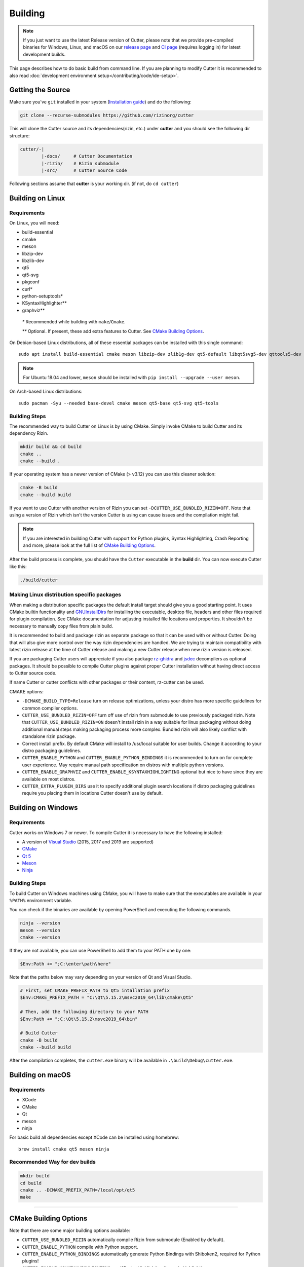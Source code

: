 Building
========

.. note::

 If you just want to use the latest Release version of Cutter, please note
 that we provide pre-compiled binaries for Windows, Linux, and macOS on
 our `release page <https://github.com/rizinorg/cutter/releases/latest>`_ and
 `CI page <https://github.com/rizinorg/cutter/actions/workflows/ccpp.yml?query=branch%3Amaster>`_ (requires logging in) for latest development builds.

This page describes how to do basic build from command line. If you are planning to modify Cutter it is recommended to also read :doc:`development environment setup</contributing/code/ide-setup>`.

Getting the Source
------------------

Make sure you've ``git`` installed in your system (`Installation guide <https://git-scm.com/book/en/v2/Getting-Started-Installing-Git>`_) and do the following:

.. code-block:: sh

   git clone --recurse-submodules https://github.com/rizinorg/cutter


This will clone the Cutter source and its dependencies(rizin, etc.)
under **cutter** and you should see the following dir structure:

.. code-block:: sh

    cutter/-|
            |-docs/     # Cutter Documentation
            |-rizin/    # Rizin submodule
            |-src/      # Cutter Source Code

Following sections assume that **cutter** is your working dir. (if not, do ``cd cutter``)

Building on Linux
-----------------

Requirements
~~~~~~~~~~~~

On Linux, you will need:

* build-essential
* cmake
* meson
* libzip-dev
* libzlib-dev
* qt5
* qt5-svg
* pkgconf
* curl*
* python-setuptools*
* KSyntaxHighlighter**
* graphviz**

 `*` Recommended while building with ``make``/``Cmake``.

 `**` Optional. If present, these add extra features to Cutter. See `CMake Building Options`_.

On Debian-based Linux distributions, all of these essential packages can be installed with this single command:

::

   sudo apt install build-essential cmake meson libzip-dev zlib1g-dev qt5-default libqt5svg5-dev qttools5-dev qttools5-dev-tools

.. note::
 For Ubuntu 18.04 and lower, ``meson`` should be installed with ``pip install --upgrade --user meson``.

On Arch-based Linux distributions:

::

   sudo pacman -Syu --needed base-devel cmake meson qt5-base qt5-svg qt5-tools

Building Steps
~~~~~~~~~~~~~~

The recommended way to build Cutter on Linux is by using CMake. Simply invoke CMake to build Cutter and its dependency Rizin.

.. code:: sh

   mkdir build && cd build
   cmake ..
   cmake --build .

If your operating system has a newer version of CMake (> v3.12) you can use this cleaner solution:

.. code:: sh

   cmake -B build
   cmake --build build

If you want to use Cutter with another version of Rizin you can set ``-DCUTTER_USE_BUNDLED_RIZIN=OFF``. Note that using a version of Rizin which isn't the version Cutter is using can cause issues and the compilation might fail.

.. note::

   If you are interested in building Cutter with support for Python plugins,
   Syntax Highlighting, Crash Reporting and more,
   please look at the full list of `CMake Building Options`_.


After the build process is complete, you should have the ``Cutter`` executable in the **build** dir.
You can now execute Cutter like this:

.. code:: sh

   ./build/cutter


Making Linux distribution specific packages
~~~~~~~~~~~~~~~~~~~~~~~~~~~~~~~~~~~~~~~~~~~
When making a distribution specific packages the default install target should give you a good starting point.
It uses CMake builtin functionality and `GNUInstallDirs <https://cmake.org/cmake/help/latest/module/GNUInstallDirs.html?highlight=gnu%20directories>`_ for
installing the executable, desktop file, headers and other files required for plugin compilation. See CMake documentation for adjusting installed file locations and properties.
It shouldn't be necessary to manually copy files from plain build.

It is recommended to build and package rizin as separate package so that it can be used with or without Cutter. Doing that will also give more control over the way rizin dependencies are handled. We are trying to maintain
compatibility with latest rizin release at the time of Cutter release and making a new Cutter release when new rizin version is released.

If you are packaging Cutter users will appreciate if you also package `rz-ghidra <https://github.com/rizinorg/rz-ghidra>`_ and `jsdec <https://github.com/rizinorg/jsdec>`_ decompilers as optional packages.
It should be possible to compile Cutter plugins against proper Cutter installation without having direct access to Cutter source code.

If name Cutter or cutter conflicts with other packages or their content, rz-cutter can be used.

CMAKE options:

* ``-DCMAKE_BUILD_TYPE=Release`` turn on release optimizations, unless your distro has more specific guidelines for common compiler options.
* ``CUTTER_USE_BUNDLED_RIZIN=OFF`` turn off use of rizin from submodule to use previously packaged rizin. Note that ``CUTTER_USE_BUNDLED_RIZIN=ON`` doesn't install rizin in a way suitable for linux packaging without doing additional manual steps making packaging process more complex. Bundled rizin will also likely conflict with standalone rizin package.
* Correct install prefix. By default CMake will install to /usr/local suitable for user builds. Change it according to your distro packaging guidelines.
* ``CUTTER_ENABLE_PYTHON`` and  ``CUTTER_ENABLE_PYTHON_BINDINGS`` it is recommended to turn on for complete user experience. May require manual path specification on distros with multiple python versions.
* ``CUTTER_ENABLE_GRAPHVIZ`` and ``CUTTER_ENABLE_KSYNTAXHIGHLIGHTING`` optional but nice to have since they are available on most distros.
* ``CUTTER_EXTRA_PLUGIN_DIRS`` use it to specify additional plugin search locations if distro packaging guidelines require you placing them in locations Cutter doesn't use by default.

Building on Windows
-------------------

Requirements
~~~~~~~~~~~~

Cutter works on Windows 7 or newer.
To compile Cutter it is necessary to have the following installed:

* A version of `Visual Studio <https://visualstudio.microsoft.com/thank-you-downloading-visual-studio/?sku=Community&rel=16>`_ (2015, 2017 and 2019 are supported)
* `CMake <https://cmake.org/download/>`_
* `Qt 5 <https://www.qt.io/download-qt-installer>`_
* `Meson <https://mesonbuild.com/Getting-meson.html#installing-meson-with-pip>`_
* `Ninja <https://github.com/ninja-build/ninja/releases/latest>`_

Building Steps
~~~~~~~~~~~~~~~

To build Cutter on Windows machines using CMake,
you will have to make sure that the executables are available
in your ``%PATH%`` environment variable.

You can check if the binaries are available by opening PowerShell and 
executing the following commands.

.. code:: powershell

   ninja --version
   meson --version
   cmake --version

If they are not available, you can use PowerShell to add them to your PATH one by one:

.. code:: powershell

   $Env:Path += ";C:\enter\path\here"


Note that the paths below may vary depending on your version of Qt and Visual Studio.

.. code:: powershell
   
   # First, set CMAKE_PREFIX_PATH to Qt5 intallation prefix
   $Env:CMAKE_PREFIX_PATH = "C:\Qt\5.15.2\msvc2019_64\lib\cmake\Qt5"

   # Then, add the following directory to your PATH
   $Env:Path += ";C:\Qt\5.15.2\msvc2019_64\bin"

   # Build Cutter
   cmake -B build
   cmake --build build


After the compilation completes, the ``cutter.exe`` binary will be available in ``.\build\Debug\cutter.exe``.



Building on macOS
-------------------

Requirements
~~~~~~~~~~~~

* XCode
* CMake
* Qt
* meson
* ninja


For basic build all dependencies except XCode can be installed using homebrew:

::

   brew install cmake qt5 meson ninja


Recommended Way for dev builds
~~~~~~~~~~~~~~~~~~~~~~~~~~~~~~

.. code:: batch

   mkdir build
   cd build
   cmake .. -DCMAKE_PREFIX_PATH=/local/opt/qt5
   make

--------------

CMake Building Options
----------------------

Note that there are some major building options available:

* ``CUTTER_USE_BUNDLED_RIZIN`` automatically compile Rizin from submodule (Enabled by default).
* ``CUTTER_ENABLE_PYTHON`` compile with Python support.
* ``CUTTER_ENABLE_PYTHON_BINDINGS`` automatically generate Python Bindings with Shiboken2, required for Python plugins!
* ``CUTTER_ENABLE_KSYNTAXHIGHLIGHTING`` use KSyntaxHighlighting for code highlighting.
* ``CUTTER_ENABLE_GRAPHVIZ`` enable Graphviz for graph layouts.
* ``CUTTER_EXTRA_PLUGIN_DIRS`` List of addition plugin locations. Useful when preparing package for Linux distros that have strict package layout rules.

Cutter binary release options, not needed for most users and might not work easily outside CI environment: 

* ``CUTTER_ENABLE_CRASH_REPORTS`` is used to compile Cutter with crash handling system enabled (Breakpad).
* ``CUTTER_ENABLE_DEPENDENCY_DOWNLOADS`` Enable downloading of dependencies. Setting to OFF doesn't affect any downloads done by Rizin build. This option is used for preparing Cutter binary release packges. Turned off by default.
* ``CUTTER_PACKAGE_DEPENDENCIES`` During install step include the third party dependencies. This option is used for preparing Cutter binary release packges. 


These options can be enabled or disabled from the command line arguments passed to CMake.
For example, to build Cutter with support for Python plugins, you can run this command:

::

   cmake -B build -DCUTTER_ENABLE_PYTHON=ON -DCUTTER_ENABLE_PYTHON_BINDINGS=ON

Or if one wants to explicitly disable an option:

::

   cmake -B build -DCUTTER_ENABLE_PYTHON=OFF


--------------

Compiling Cutter with Breakpad Support
--------------------------------------

If you want to build Cutter with crash handling system, you will want to first prepare Breakpad.
For this, simply run one of the scripts (according to your OS) from root Cutter directory:
    
.. code:: sh

   source scripts/prepare_breakpad_linux.sh # Linux
   source scripts/prepare_breakpad_macos.sh # MacOS
   scripts/prepare_breakpad.bat # Windows
   
Then if you are building on Linux you want to change ``PKG_CONFIG_PATH`` environment variable
so it contains ``$CUSTOM_BREAKPAD_PREFIX/lib/pkgconfig``. For this simply run

.. code:: sh

   export PKG_CONFIG_PATH="$CUSTOM_BREAKPAD_PREFIX/lib/pkgconfig:$PKG_CONFIG_PATH"


--------------

Troubleshooting
---------------

* **Cmake can't find Qt**

    Cmake: qt development package not found

Depending on how Qt installed (Distribution packages or using the Qt
installer application), CMake may not be able to find it by itself if it
is not in a common place. If that is the case, double-check that the
correct Qt version is installed. Locate its prefix (a directory
containing bin/, lib/, include/, etc.) and specify it to CMake using
``CMAKE_PREFIX_PATH`` in the above process, e.g.:

::

   rm CMakeCache.txt # the cache may be polluted with unwanted libraries found before
   cmake -DCMAKE_PREFIX_PATH=/opt/Qt/5.9.1/gcc_64 ..

* **Rizin's librz_*.so cannot be found when running Cutter**

   ./cutter: error while loading shared libraries: librz_lang.so: cannot open shared object file: No such file or directory

The exact Rizin .so file that cannot be found may vary. On some systems, the linker by default uses RUNPATH instead of RPATH which is incompatible with the way Rizin is currently compiled. It results in some of the Rizin libraries not being found when running cutter. You can verify if this is the problem by running `ldd ./cutter`. If all the Rizin libraries are missing you have a different problem.
The workaround is to either add the `--disable-new-dtags` linker flag when compiling Cutter or add the Rizin installation path to LD_LIBRARY_PATH environment variable.

::

   cmake -DCMAKE_EXE_LINKER_FLAGS="-Wl,--disable-new-dtags"  ..

* **rz_*.h: No such file or directory**

    Eg: rz_util/rz_annotated_code.h: No such file or directory

If you face an error where some header file starting with ``rz_`` is missing, you should check the **rizin** submodule and
make sure it is in sync with upstream **Cutter** repo. Simply run:

::

   git submodule update --init --recursive

* **rz_core development package not found**

If you installed Rizin and still encounter this error, it could be that your
``PATH`` environment variable is set improperly (doesn’t contain
``/usr/local/bin``). You can fix this by adding the Rizin installation dir to
your ``PATH`` variable.

macOS specific solutions:

On macOS, that can also be, for example, due to ``Qt Creator.app``
being copied over to ``/Applications``. To fix this, append
``:/usr/local/bin`` to the ``PATH`` variable within the *Build
Environment* section in Qt Creator. See the screenshot below should you
encounter any problems.

You can also try:

-  ``PKG_CONFIG_PATH=$HOME/bin/prefix/rizin/lib/pkgconfig cmake ...``

.. image:: images/cutter_path_settings.png

You can also install Rizin into ``/usr/lib/pkgconfig/`` and then
add a variable ``PKG_CONFIG_PATH`` with the value ``/usr/lib/pkgconfig/``.

* **macOS libjpeg error**

On macOS, Qt5 apps fail to build on QtCreator if you have the ``libjpeg``
installed with brew. Run this command to work around the issue:

::

   sudo mv /usr/local/lib/libjpeg.dylib /usr/local/lib/libjpeg.dylib.not-found
